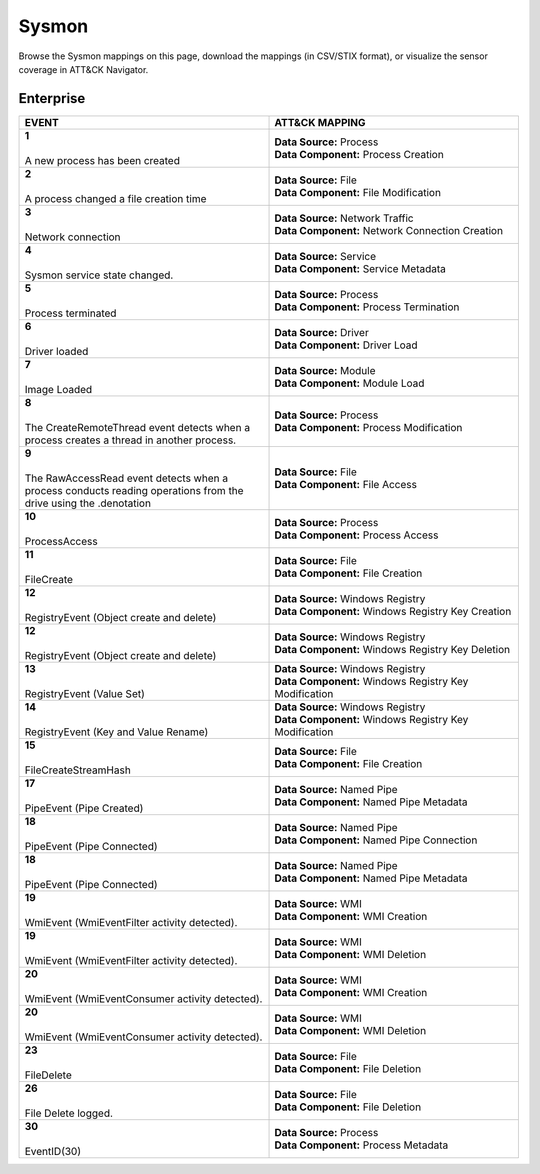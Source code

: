 Sysmon
======

Browse the Sysmon mappings on this page, download the mappings (in CSV/STIX format), or
visualize the sensor coverage in ATT&CK Navigator.

.. raw:: html

    <p>
        <a class="btn btn-primary" target="_blank" href="../../csv/Sysmon-sensors-mappings-enterprise.csv">
        <i class="fa fa-table"></i> Download CSV</a>

        <a class="btn btn-primary" target="_blank" href="../../stix/Sysmon-mappings-enterprise.json">
        <i class="fa fa-file-excel-o"></i> Download STIX</a>

        <a class="btn btn-primary" target="_blank" href="https://mitre-attack.github.io/attack-navigator/#layerURL=https://center-for-threat-informed-defense.github.io/sensor-mappings-to-attack/navigator/Sysmon-heatmap.json">
        <i class="fa fa-map-signs"></i> Open in ATT&CK Navigator</a>
    </p>

.. MAPPINGS_TABLE Generated at: 2025-03-20T10:08:37.277616Z

Enterprise
----------

.. list-table::
  :widths: 50 50
  :header-rows: 1

  * - EVENT
    - ATT&CK MAPPING

  * - | **1**
      |
      | A new process has been created
    - | **Data Source:** Process
      | **Data Component:** Process Creation

  * - | **2**
      |
      | A process changed a file creation time
    - | **Data Source:** File
      | **Data Component:** File Modification

  * - | **3**
      |
      | Network connection
    - | **Data Source:** Network Traffic
      | **Data Component:** Network Connection Creation

  * - | **4**
      |
      | Sysmon service state changed.
    - | **Data Source:** Service
      | **Data Component:** Service Metadata

  * - | **5**
      |
      | Process terminated
    - | **Data Source:** Process
      | **Data Component:** Process Termination

  * - | **6**
      |
      | Driver loaded
    - | **Data Source:** Driver
      | **Data Component:** Driver Load

  * - | **7**
      |
      | Image Loaded
    - | **Data Source:** Module
      | **Data Component:** Module Load

  * - | **8**
      |
      | The CreateRemoteThread event detects when a process creates a thread in another process.
    - | **Data Source:** Process
      | **Data Component:** Process Modification

  * - | **9**
      |
      | The RawAccessRead event detects when a process conducts reading operations from the drive using the \.\ denotation
    - | **Data Source:** File
      | **Data Component:** File Access

  * - | **10**
      |
      | ProcessAccess
    - | **Data Source:** Process
      | **Data Component:** Process Access

  * - | **11**
      |
      | FileCreate
    - | **Data Source:** File
      | **Data Component:** File Creation

  * - | **12**
      |
      | RegistryEvent (Object create and delete)
    - | **Data Source:** Windows Registry
      | **Data Component:** Windows Registry Key Creation

  * - | **12**
      |
      | RegistryEvent (Object create and delete)
    - | **Data Source:** Windows Registry
      | **Data Component:** Windows Registry Key Deletion

  * - | **13**
      |
      | RegistryEvent (Value Set)
    - | **Data Source:** Windows Registry
      | **Data Component:** Windows Registry Key Modification

  * - | **14**
      |
      | RegistryEvent (Key and Value Rename)
    - | **Data Source:** Windows Registry
      | **Data Component:** Windows Registry Key Modification

  * - | **15**
      |
      | FileCreateStreamHash
    - | **Data Source:** File
      | **Data Component:** File Creation

  * - | **17**
      |
      | PipeEvent (Pipe Created)
    - | **Data Source:** Named Pipe
      | **Data Component:** Named Pipe Metadata

  * - | **18**
      |
      | PipeEvent (Pipe Connected)
    - | **Data Source:** Named Pipe
      | **Data Component:** Named Pipe Connection

  * - | **18**
      |
      | PipeEvent (Pipe Connected)
    - | **Data Source:** Named Pipe
      | **Data Component:** Named Pipe Metadata

  * - | **19**
      |
      | WmiEvent (WmiEventFilter activity detected).
    - | **Data Source:** WMI
      | **Data Component:** WMI Creation

  * - | **19**
      |
      | WmiEvent (WmiEventFilter activity detected).
    - | **Data Source:** WMI
      | **Data Component:** WMI Deletion

  * - | **20**
      |
      | WmiEvent (WmiEventConsumer activity detected).
    - | **Data Source:** WMI
      | **Data Component:** WMI Creation

  * - | **20**
      |
      | WmiEvent (WmiEventConsumer activity detected).
    - | **Data Source:** WMI
      | **Data Component:** WMI Deletion

  * - | **23**
      |
      | FileDelete
    - | **Data Source:** File
      | **Data Component:** File Deletion

  * - | **26**
      |
      | File Delete logged.
    - | **Data Source:** File
      | **Data Component:** File Deletion

  * - | **30**
      |
      | EventID(30)
    - | **Data Source:** Process
      | **Data Component:** Process Metadata
.. /MAPPINGS_TABLE

